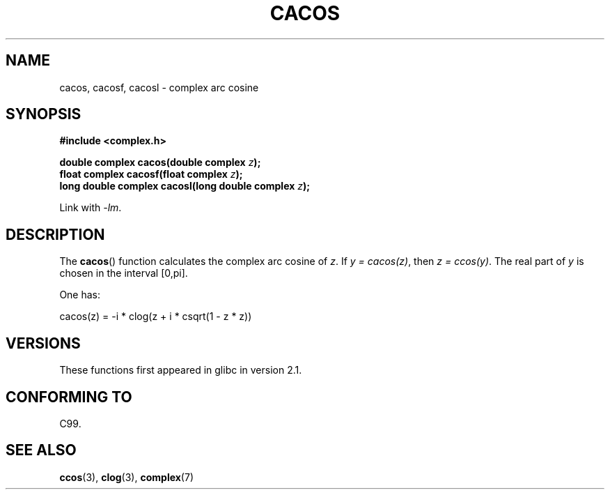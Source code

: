 .\" Copyright 2002 Walter Harms (walter.harms@informatik.uni-oldenburg.de)
.\" Distributed under GPL
.\"
.TH CACOS 3 2011-09-15 "" "Linux Programmer's Manual"
.SH NAME
cacos, cacosf, cacosl \- complex arc cosine
.SH SYNOPSIS
.B #include <complex.h>
.sp
.BI "double complex cacos(double complex " z );
.br
.BI "float complex cacosf(float complex " z );
.br
.BI "long double complex cacosl(long double complex " z );
.sp
Link with \fI\-lm\fP.
.SH DESCRIPTION
The
.BR cacos ()
function calculates the complex arc cosine of
.IR z .
If \fIy\ =\ cacos(z)\fP, then \fIz\ =\ ccos(y)\fP.
The real part of
.I y
is chosen in the interval [0,pi].
.LP
One has:
.nf

    cacos(z) = \-i * clog(z + i * csqrt(1 \- z * z))
.fi
.SH VERSIONS
These functions first appeared in glibc in version 2.1.
.SH "CONFORMING TO"
C99.
.SH "SEE ALSO"
.BR ccos (3),
.BR clog (3),
.BR complex (7)

